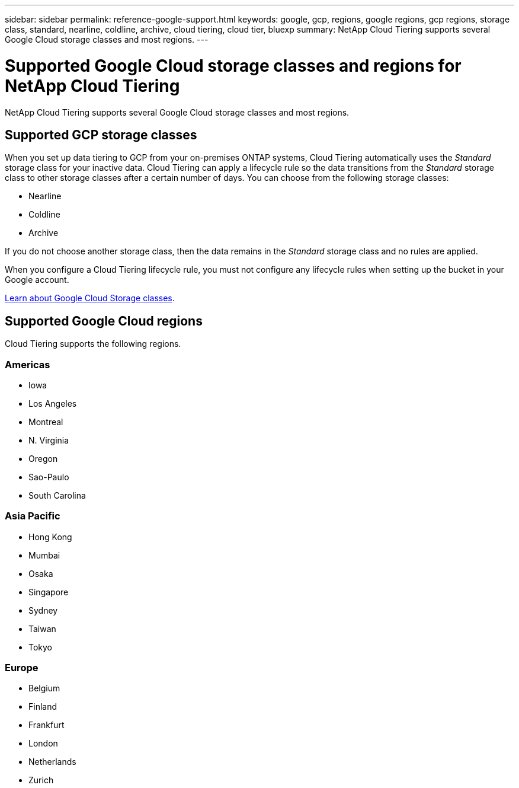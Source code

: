 ---
sidebar: sidebar
permalink: reference-google-support.html
keywords: google, gcp, regions, google regions, gcp regions, storage class, standard, nearline, coldline, archive, cloud tiering, cloud tier, bluexp
summary: NetApp Cloud Tiering supports several Google Cloud storage classes and most regions.
---

= Supported Google Cloud storage classes and regions for NetApp Cloud Tiering
:hardbreaks:
:nofooter:
:icons: font
:linkattrs:
:imagesdir: ./media/

[.lead]
NetApp Cloud Tiering supports several Google Cloud storage classes and most regions.

== Supported GCP storage classes

When you set up data tiering to GCP from your on-premises ONTAP systems, Cloud Tiering automatically uses the _Standard_ storage class for your inactive data. Cloud Tiering can apply a lifecycle rule so the data transitions from the _Standard_ storage class to other storage classes after a certain number of days. You can choose from the following storage classes:

* Nearline
* Coldline
* Archive

If you do not choose another storage class, then the data remains in the _Standard_ storage class and no rules are applied.

When you configure a Cloud Tiering lifecycle rule, you must not configure any lifecycle rules when setting up the bucket in your Google account. 

https://cloud.google.com/storage/docs/storage-classes[Learn about Google Cloud Storage classes^].

== Supported Google Cloud regions

Cloud Tiering supports the following regions.

=== Americas

* Iowa
* Los Angeles
* Montreal
* N. Virginia
* Oregon
* Sao-Paulo
* South Carolina

=== Asia Pacific

* Hong Kong
* Mumbai
* Osaka
* Singapore
* Sydney
* Taiwan
* Tokyo

=== Europe

* Belgium
* Finland
* Frankfurt
* London
* Netherlands
* Zurich
